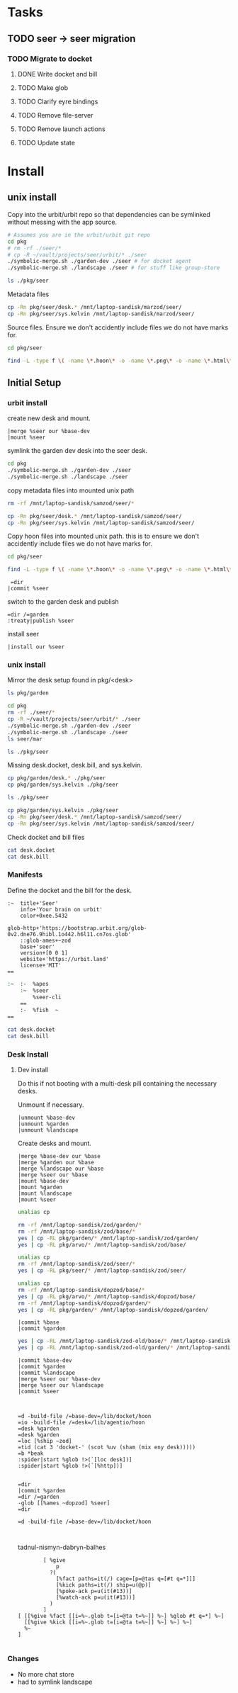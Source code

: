 * Tasks
** TODO seer -> seer migration

*** TODO Migrate to docket
**** DONE Write docket and bill
:LOGBOOK:
CLOCK: [2021-09-13 Mon 12:57]--[2021-09-13 Mon 16:23] =>  3:26
:END:
**** TODO Make glob
**** TODO Clarify eyre bindings
**** TODO Remove file-server
**** TODO Remove launch actions
**** TODO Update state
* Install
:PROPERTIES:
:header-args: :dir /home/jake/vault/projects/urbit/git/urbit/
:header-args: :results output
:END:
** unix install

Copy into the urbit/urbit repo so that dependencies can be symlinked without
messing with the app source.

#+begin_src sh
# Assumes you are in the urbit/urbit git repo
cd pkg
# rm -rf ./seer/*
# cp -R ~/vault/projects/seer/urbit/* ./seer
./symbolic-merge.sh ./garden-dev ./seer # for docket agent
./symbolic-merge.sh ./landscape ./seer # for stuff like group-store
#+end_src

#+results:

#+begin_src sh
ls ./pkg/seer
#+end_src

Metadata files

#+begin_src sh :results none
cp -Rn pkg/seer/desk.* /mnt/laptop-sandisk/marzod/seer/
cp -Rn pkg/seer/sys.kelvin /mnt/laptop-sandisk/marzod/seer/
#+end_src

Source files. Ensure we don't accidently include files we do not have marks for.

#+begin_src sh :results none
cd pkg/seer

find -L -type f \( -name \*.hoon\* -o -name \*.png\* -o -name \*.html\* -o -name \*.js\* \) -exec cp -v --parents -RL {} /mnt/laptop-sandisk/marzod/seer \;
#+end_src

** Initial Setup
*** urbit install
create new desk and mount.

#+begin_src tmux
|merge %seer our %base-dev
|mount %seer
#+end_src

symlink the garden dev desk into the seer desk.

#+begin_src sh
cd pkg
./symbolic-merge.sh ./garden-dev ./seer
./symbolic-merge.sh ./landscape ./seer

#+end_src

copy metadata files into mounted unix path
#+begin_src zsh
rm -rf /mnt/laptop-sandisk/samzod/seer/*
#+end_src

#+results:

#+begin_src sh :results none
cp -Rn pkg/seer/desk.* /mnt/laptop-sandisk/samzod/seer/
cp -Rn pkg/seer/sys.kelvin /mnt/laptop-sandisk/samzod/seer/
#+end_src

Copy hoon files into mounted unix path. this is to ensure we don't accidently include files we do not have marks for.

#+begin_src sh :results none
cd pkg/seer

find -L -type f \( -name \*.hoon\* -o -name \*.png\* -o -name \*.html\* -o -name \*.js\* \) -exec cp -v --parents -RL {} /mnt/laptop-sandisk/samzod/seer \;
#+end_src

#+begin_src tmux
 =dir 
|commit %seer
#+end_src

switch to the garden desk and publish

#+begin_src tmux
=dir /=garden
:treaty|publish %seer
#+end_src

install seer
#+begin_src tmux
|install our %seer
#+end_src
*** unix install
Mirror the desk setup found in pkg/<desk>

#+begin_src sh
ls pkg/garden
#+end_src

#+results:
| app         |
| desk.bill   |
| desk.docket |
| gen         |
| lib         |
| mar         |
| sur         |
| sys.kelvin  |
| ted         |

#+begin_src sh
cd pkg
rm -rf ./seer/*
cp -R ~/vault/projects/seer/urbit/* ./seer
./symbolic-merge.sh ./garden-dev ./seer
./symbolic-merge.sh ./landscape ./seer
ls seer/mar
#+end_src

#+begin_src sh
ls ./pkg/seer
#+end_src

#+results:
| app         |
| desk.bill   |
| desk.docket |
| gen         |
| lib         |
| mar         |
| seer.org    |
| sur         |
| urbit       |

Missing desk.docket, desk.bill, and sys.kelvin.

#+begin_src sh :results none
cp pkg/garden/desk.* ./pkg/seer
cp pkg/garden/sys.kelvin ./pkg/seer
#+end_src

#+begin_src sh
ls ./pkg/seer
#+end_src

#+results:
| app |
| gen |
| lib |
| mar |
| sur |
#+begin_src sh :results none
cp pkg/garden/sys.kelvin ./pkg/seer
cp -Rn pkg/seer/desk.* /mnt/laptop-sandisk/samzod/seer/
cp -Rn pkg/seer/sys.kelvin /mnt/laptop-sandisk/samzod/seer/
#+end_src

Check docket and bill files
#+begin_src zsh :results output replace :dir /home/jake/vault/projects/urbit/git/urbit/pkg/seer
cat desk.docket
cat desk.bill
#+end_src

#+results:
#+begin_example
:~  title+'Garden'
    info+'An app launcher for Urbit.'
    color+0xee.5432
    glob-http+'https://bootstrap.urbit.org/glob-0v2.dne76.9hibl.1o442.h6l11.cn7os.glob'
    ::glob-ames+~zod
    base+'grid'
    version+[0 0 1]
    website+'https://tlon.io'
    license+'MIT'
==
:~  :-  %apes
    :~  %docket
        %treaty
        %settings-store
    ==
    :-  %fish  ~
==
#+end_example
*** Manifests
:PROPERTIES:
:header-args: :dir /home/jake/vault/projects/urbit/git/urbit/pkg/seer
:END:

Define the docket and the bill for the desk.

#+begin_src hoon :tangle /home/jake/vault/projects/urbit/git/urbit/pkg/seer/desk.docket
:~  title+'Seer'
    info+'Your brain on urbit'
    color+0xee.5432

glob-http+'https://bootstrap.urbit.org/glob-0v2.dne76.9hibl.1o442.h6l11.cn7os.glob'
    ::glob-ames+~zod
    base+'seer'
    version+[0 0 1]
    website+'https://urbit.land'
    license+'MIT'
==
#+end_src

#+begin_src zsh :tangle /home/jake/vault/projects/urbit/git/urbit/pkg/seer/desk.bill
:~  :-  %apes
    :~  %seer
        %seer-cli
    ==
    :-  %fish  ~
==

#+end_src

#+begin_src zsh :results output
cat desk.docket
cat desk.bill
#+end_src

#+results:
#+begin_example
:~  title+'Seer'
    info+'Your brain on urbit'
    color+0xee.5432
    glob-http+'https://bootstrap.urbit.org/glob-0v2.dne76.9hibl.1o442.h6l11.cn7os.glob'
    ::glob-ames+~zod
    base+'seer'
    version+[0 0 1]
    website+'https://urbit.land'
    license+'MIT'
==
:~  :-  %apes
    :~  %seer
        %seer-cli
    ==
    :-  %fish  ~
==
#+end_example
*** Desk Install
**** Dev install
:PROPERTIES:
:header-args: :dir /home/jake/vault/projects/urbit/git/urbit/
:END:
Do this if not booting with a multi-desk pill containing the necessary desks.

Unmount if necessary.

#+begin_src tmux
|unmount %base-dev
|unmount %garden
|unmount %landscape
#+end_src

Create desks and mount.
#+begin_src tmux
|merge %base-dev our %base
|merge %garden our %base
|merge %landscape our %base
|merge %seer our %base
|mount %base-dev
|mount %garden
|mount %landscape
|mount %seer
#+end_src



#+results:

#+begin_src sh :results none
unalias cp

rm -rf /mnt/laptop-sandisk/zod/garden/*
rm -rf /mnt/laptop-sandisk/zod/base/*
yes | cp -RL pkg/garden/* /mnt/laptop-sandisk/zod/garden/
yes | cp -RL pkg/arvo/* /mnt/laptop-sandisk/zod/base/
#+end_src
#+begin_src sh :results none
unalias cp
rm -rf /mnt/laptop-sandisk/zod/seer/*
yes | cp -RL pkg/seer/* /mnt/laptop-sandisk/zod/seer/
#+end_src
#+begin_src sh
unalias cp
rm -rf /mnt/laptop-sandisk/dopzod/base/*
yes | cp -RL pkg/arvo/* /mnt/laptop-sandisk/dopzod/base/
rm -rf /mnt/laptop-sandisk/dopzod/garden/*
yes | cp -RL pkg/garden/* /mnt/laptop-sandisk/dopzod/garden/

#+end_src

#+results:

#+begin_src tmux
|commit %base
|commit %garden
#+end_src
#+results:

#+begin_src sh
yes | cp -RL /mnt/laptop-sandisk/zod-old/base/* /mnt/laptop-sandisk/zod/base/
yes | cp -RL /mnt/laptop-sandisk/zod-old/garden/* /mnt/laptop-sandisk/zod/garden/
#+end_src

#+results:

#+begin_src tmux
|commit %base-dev
|commit %garden
|commit %landscape
|merge %seer our %base-dev
|merge %seer our %landscape
|commit %seer


#+end_src

#+begin_src tmux
=d -build-file /=base-dev=/lib/docket/hoon
=io -build-file /=desk=/lib/agentio/hoon
=desk %garden
=desk %garden
=loc [%ship ~zod]
=tid (cat 3 'docket-' (scot %uv (sham (mix eny desk)))))
=b *beak
:spider|start %glob !>(`[loc desk])]
:spider|start %glob !>(`[%http])]

#+end_src
#+begin_src tmux
=dir
|commit %garden
=dir /=garden
-glob [[%ames ~dopzod] %seer]
=dir
#+end_src

#+begin_src tmux
=d -build-file /=base-dev=/lib/docket/hoon


#+end_src

tadnul-nismyn-dabryn-balhes


#+begin_src tmux
        [ %give
            p
          ?(
            [%fact paths=it(/) cage=[p=@tas q=[#t q=*]]]
            [%kick paths=it(/) ship=u(@p)]
            [%poke-ack p=u(it(#13))]
            [%watch-ack p=u(it(#13))]
          )
        ]
[ [[%give %fact [[i=%~.glob t=[i=@ta t=%~]] %~] %glob #t q=*] %~]
  [[%give %kick [[i=%~.glob t=[i=@ta t=%~]] %~] %~] %~]
  %~
]

#+end_src

*** Changes
- No more chat store
- had to symlink landscape
